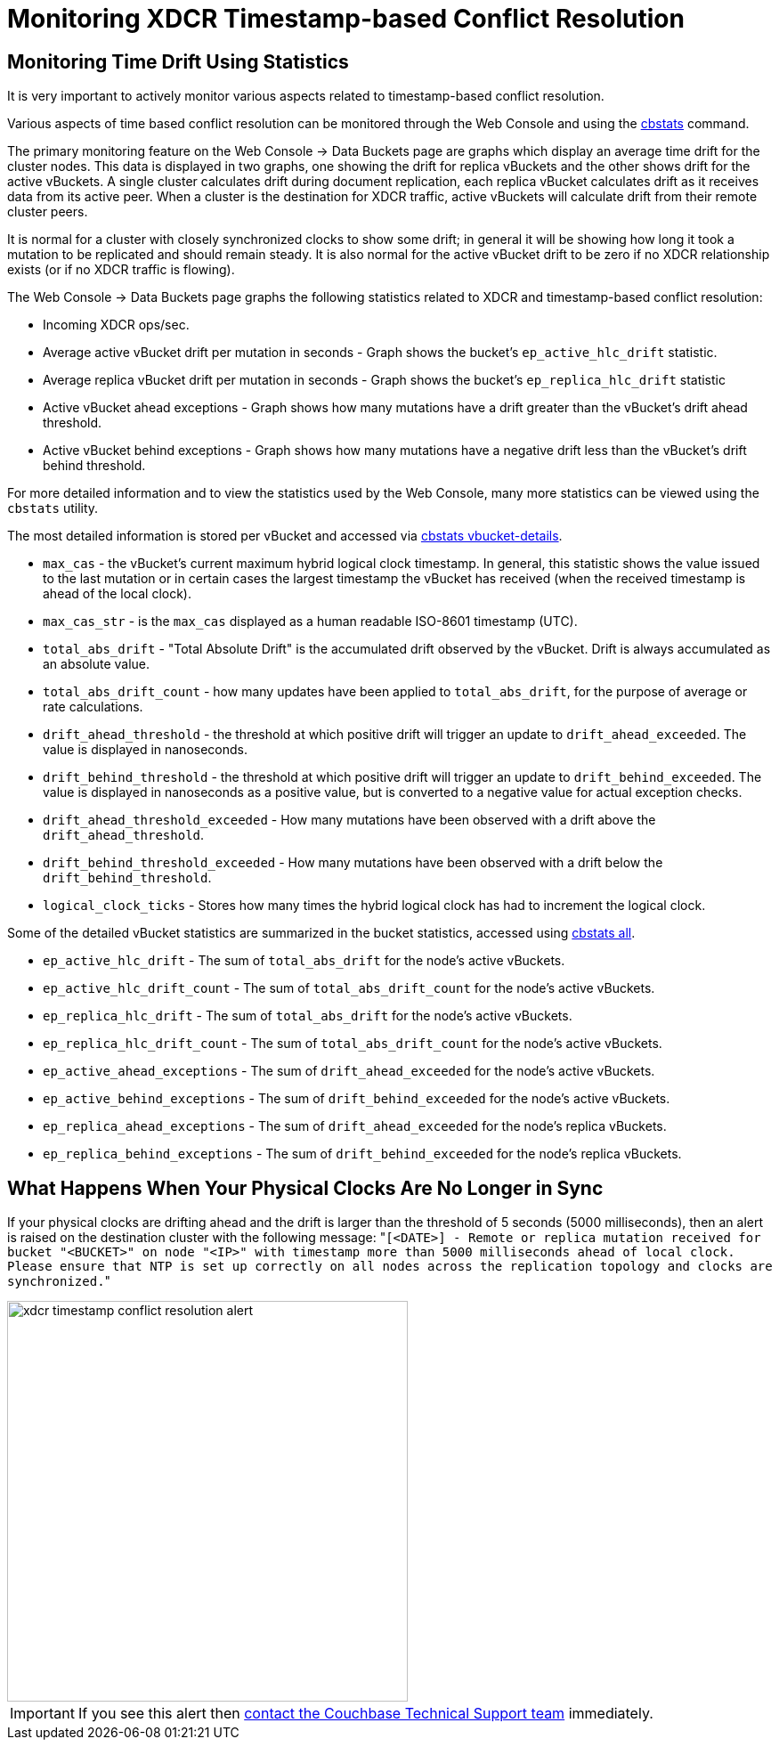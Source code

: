 = Monitoring XDCR Timestamp-based Conflict Resolution

== Monitoring Time Drift Using Statistics

It is very important to actively monitor various aspects related to timestamp-based conflict resolution.

Various aspects of time based conflict resolution can be monitored through the Web Console and using the xref:cli:cbstats-intro.adoc[cbstats] command.

The primary monitoring feature on the Web Console \-> Data Buckets page are graphs which display an average time drift for the cluster nodes.
This data is displayed in two graphs, one showing the drift for replica vBuckets and the other shows drift for the active vBuckets.
A single cluster calculates drift during document replication, each replica vBucket calculates drift as it receives data from its active peer.
When a cluster is the destination for XDCR traffic, active vBuckets will calculate drift from their remote cluster peers.

It is normal for a cluster with closely synchronized clocks to show some drift; in general it will be showing how long it took a mutation to be replicated and should remain steady.
It is also normal for the active vBucket drift to be zero if no XDCR relationship exists (or if no XDCR traffic is flowing).

The Web Console \-> Data Buckets page graphs the following statistics related to XDCR and timestamp-based conflict resolution:

* Incoming XDCR ops/sec.
* Average active vBucket drift per mutation in seconds - Graph shows the bucket’s `ep_active_hlc_drift` statistic.
* Average replica vBucket drift per mutation in seconds - Graph shows the bucket’s `ep_replica_hlc_drift` statistic
* Active vBucket ahead exceptions - Graph shows how many mutations have a drift greater than the vBucket’s drift ahead threshold.
* Active vBucket behind exceptions - Graph shows how many mutations have a negative drift less than the vBucket’s drift behind threshold.

For more detailed information and to view the statistics used by the Web Console, many more statistics can be viewed using the `cbstats` utility.

The most detailed information is stored per vBucket and accessed via xref:cli:cbstats/cbstats-vbucket.adoc[cbstats vbucket-details].

* `max_cas` - the vBucket’s current maximum hybrid logical clock timestamp.
In general, this statistic shows the value issued to the last mutation or in certain cases the largest timestamp the vBucket has received (when the received timestamp is ahead of the local clock).
* `max_cas_str` - is the `max_cas` displayed as a human readable ISO-8601 timestamp (UTC).
* `total_abs_drift` - "Total Absolute Drift" is the accumulated drift observed by the vBucket.
Drift is always accumulated as an absolute value.
* `total_abs_drift_count` - how many updates have been applied to `total_abs_drift`, for the purpose of average or rate calculations.
* `drift_ahead_threshold` - the threshold at which positive drift will trigger an update to `drift_ahead_exceeded`.
The value is displayed in nanoseconds.
* `drift_behind_threshold` - the threshold at which positive drift will trigger an update to `drift_behind_exceeded`.
The value is displayed in nanoseconds as a positive value, but is converted to a negative value for actual exception checks.
* `drift_ahead_threshold_exceeded` - How many mutations have been observed with a drift above the `drift_ahead_threshold`.
* `drift_behind_threshold_exceeded` - How many mutations have been observed with a drift below the `drift_behind_threshold`.
* `logical_clock_ticks` - Stores how many times the hybrid logical clock has had to increment the logical clock.

Some of the detailed vBucket statistics are summarized in the bucket statistics, accessed using xref:cli:cbstats/cbstats-all.adoc[cbstats all].

* `ep_active_hlc_drift` - The sum of `total_abs_drift` for the node’s active vBuckets.
* `ep_active_hlc_drift_count` - The sum of `total_abs_drift_count` for the node’s active vBuckets.
* `ep_replica_hlc_drift` - The sum of `total_abs_drift` for the node’s active vBuckets.
* `ep_replica_hlc_drift_count` - The sum of `total_abs_drift_count` for the node’s active vBuckets.
* `ep_active_ahead_exceptions` - The sum of `drift_ahead_exceeded` for the node’s active vBuckets.
* `ep_active_behind_exceptions` - The sum of `drift_behind_exceeded` for the node’s active vBuckets.
* `ep_replica_ahead_exceptions` - The sum of `drift_ahead_exceeded` for the node’s replica vBuckets.
* `ep_replica_behind_exceptions` - The sum of `drift_behind_exceeded` for the node’s replica vBuckets.

== What Happens When Your Physical Clocks Are No Longer in Sync

If your physical clocks are drifting ahead and the drift is larger than the threshold of 5 seconds (5000 milliseconds), then an alert is raised on the destination cluster with the following message: "[.out]``[<DATE>] - Remote or replica mutation received for bucket "<BUCKET>" on node "<IP>" with timestamp more than 5000 milliseconds ahead of local clock.
Please ensure that NTP is set up correctly on all nodes across the replication topology and clocks are synchronized.``"

image::xdcr-timestamp-conflict-resolution-alert.png[,450]

IMPORTANT: If you see this alert then https://www.couchbase.com/support/working-with-technical-support[contact the Couchbase Technical Support team^] immediately.
